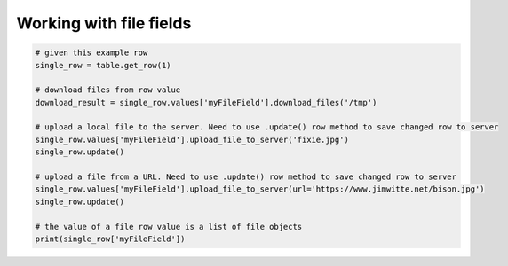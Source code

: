 Working with file fields
==========================

.. code-block:: python

    # given this example row
    single_row = table.get_row(1)

    # download files from row value
    download_result = single_row.values['myFileField'].download_files('/tmp')

    # upload a local file to the server. Need to use .update() row method to save changed row to server
    single_row.values['myFileField'].upload_file_to_server('fixie.jpg')
    single_row.update()

    # upload a file from a URL. Need to use .update() row method to save changed row to server
    single_row.values['myFileField'].upload_file_to_server(url='https://www.jimwitte.net/bison.jpg')
    single_row.update()

    # the value of a file row value is a list of file objects
    print(single_row['myFileField'])